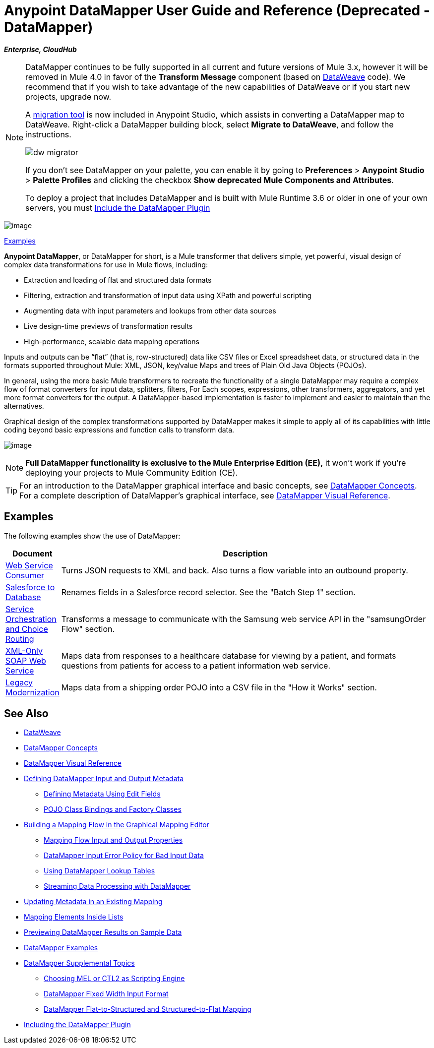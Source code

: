 = Anypoint DataMapper User Guide and Reference (Deprecated - DataMapper)
:keywords: datamapper

*_Enterprise, CloudHub_*


[NOTE]
====
DataMapper continues to be fully supported in all current and future versions of Mule 3.x, however it will be removed in Mule 4.0 in favor of the *Transform Message* component (based on link:/mule-user-guide/v/3.8/dataweave[DataWeave] code). We recommend that if you wish to take advantage of the new capabilities of DataWeave or if you start new projects, upgrade now.

A link:/mule-user-guide/v/3.8/dataweave-migrator[migration tool] is now included in Anypoint Studio, which assists in converting a DataMapper map to DataWeave. Right-click a DataMapper building block, select *Migrate to DataWeave*, and follow the instructions.

image:dw_migrator_script.png[dw migrator]

If you don't see DataMapper on your palette, you can enable it by going to *Preferences* > *Anypoint Studio* > *Palette Profiles* and clicking the checkbox *Show deprecated Mule Components and Attributes*.

To deploy a project that includes DataMapper and is built with Mule Runtime 3.6 or older in one of your own servers, you must link:/anypoint-studio/v/6.5/including-the-datamapper-plugin[Include the DataMapper Plugin]
====

image:datamapper.png[image]

<<Examples>>


*Anypoint DataMapper*, or DataMapper for short, is a Mule transformer that delivers simple, yet powerful, visual design of complex data transformations for use in Mule flows, including:

* Extraction and loading of flat and structured data formats
* Filtering, extraction and transformation of input data using XPath and powerful scripting
* Augmenting data with input parameters and lookups from other data sources
* Live design-time previews of transformation results
* High-performance, scalable data mapping operations

Inputs and outputs can be “flat” (that is, row-structured) data like CSV files or Excel spreadsheet data, or structured data in the formats supported throughout Mule: XML, JSON, key/value Maps and trees of Plain Old Java Objects (POJOs).

In general, using the more basic Mule transformers to recreate the functionality of a single DataMapper may require a complex flow of format converters for input data, splitters, filters, For Each scopes, expressions, other transformers, aggregators, and yet more format converters for the output. A DataMapper-based implementation is faster to implement and easier to maintain than the alternatives.

Graphical design of the complex transformations supported by DataMapper makes it simple to apply all of its capabilities with little coding beyond basic expressions and function calls to transform data.

image:mapping_example_compl.png[image]

[NOTE]
====
*Full DataMapper functionality is exclusive to the Mule  Enterprise Edition (EE),* it won't work if you're deploying your projects to Mule Community Edition (CE).
====

[TIP]
====
For an introduction to the DataMapper graphical interface and basic concepts, see link:/anypoint-studio/v/6.5/datamapper-concepts[DataMapper Concepts]. For a complete description of DataMapper's graphical interface, see link:/anypoint-studio/v/6.5/datamapper-visual-reference[DataMapper Visual Reference].
====

== Examples

The following examples show the use of DataMapper:

[%header,cols="10a,90a"]
|===
|Document |Description
|link:/mule-user-guide/v/3.5/web-service-consumer-example[Web Service Consumer] |Turns JSON requests to XML and back. Also turns a flow variable into an outbound property.
|link:/mule-user-guide/v/3.5/salesforce-to-database-example[Salesforce to Database] |Renames fields in a Salesforce record selector. See the "Batch Step 1" section.
|link:/mule-user-guide/v/3.5/service-orchestration-and-choice-routing-example[Service Orchestration and Choice Routing] |Transforms a message to communicate with the Samsung web service API in the "samsungOrder Flow" section.
|link:/mule-user-guide/v/3.4/xml-only-soap-web-service-example[XML-Only SOAP Web Service] |Maps data from responses to a healthcare database for viewing by a patient, and formats questions from patients for access to a patient information web service.
|link:/mule-user-guide/v/3.4/legacy-modernization-example[Legacy Modernization] |Maps data from a shipping order POJO into a CSV file in the "How it Works" section.
|===

== See Also

* link:/mule-user-guide/v/3.8/dataweave[DataWeave]
* link:/anypoint-studio/v/6.5/datamapper-concepts[DataMapper Concepts]
* link:/anypoint-studio/v/6.5/datamapper-visual-reference[DataMapper Visual Reference]
* link:/anypoint-studio/v/6.5/defining-datamapper-input-and-output-metadata[Defining DataMapper Input and Output Metadata]
** link:/anypoint-studio/v/6.5/defining-metadata-using-edit-fields[Defining Metadata Using Edit Fields]
** link:/anypoint-studio/v/6.5/pojo-class-bindings-and-factory-classes[POJO Class Bindings and Factory Classes]
* link:/anypoint-studio/v/6.5/building-a-mapping-flow-in-the-graphical-mapping-editor[Building a Mapping Flow in the Graphical Mapping Editor]
** link:/anypoint-studio/v/6.5/mapping-flow-input-and-output-properties[Mapping Flow Input and Output Properties]
** link:/anypoint-studio/v/6.5/datamapper-input-error-policy-for-bad-input-data[DataMapper Input Error Policy for Bad Input Data]
** link:/anypoint-studio/v/6.5/using-datamapper-lookup-tables[Using DataMapper Lookup Tables]
** link:/anypoint-studio/v/6.5/streaming-data-processing-with-datamapper[Streaming Data Processing with DataMapper]
* link:/anypoint-studio/v/6.5/updating-metadata-in-an-existing-mapping[Updating Metadata in an Existing Mapping]
* link:/anypoint-studio/v/6.5/mapping-elements-inside-lists[Mapping Elements Inside Lists]
* link:/anypoint-studio/v/6.5/previewing-datamapper-results-on-sample-data[Previewing DataMapper Results on Sample Data]
* link:/anypoint-studio/v/6.5/datamapper-examples[DataMapper Examples]
* link:/anypoint-studio/v/6.5/datamapper-supplemental-topics[DataMapper Supplemental Topics]
** link:/anypoint-studio/v/6.5/choosing-mel-or-ctl2-as-scripting-engine[Choosing MEL or CTL2 as Scripting Engine]
** link:/anypoint-studio/v/6.5/datamapper-fixed-width-input-format[DataMapper Fixed Width Input Format]
** link:/anypoint-studio/v/6.5/datamapper-flat-to-structured-and-structured-to-flat-mapping[DataMapper Flat-to-Structured and Structured-to-Flat Mapping]
* link:/anypoint-studio/v/6.5/including-the-datamapper-plugin[Including the DataMapper Plugin]
